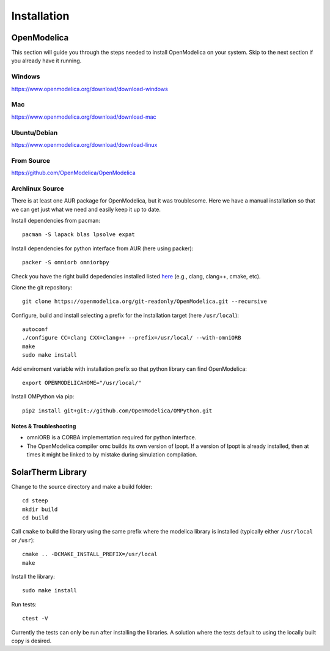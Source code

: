 Installation
============

OpenModelica
------------
This section will guide you through the steps needed to install OpenModelica on your system.  Skip to the next section if you already have it running.

Windows
^^^^^^^
https://www.openmodelica.org/download/download-windows

Mac
^^^
https://www.openmodelica.org/download/download-mac

Ubuntu/Debian
^^^^^^^^^^^^^
https://www.openmodelica.org/download/download-linux

From Source
^^^^^^^^^^^
https://github.com/OpenModelica/OpenModelica

Archlinux Source
^^^^^^^^^^^^^^^^
There is at least one AUR package for OpenModelica, but it was troublesome.  Here we have a manual installation so that we can get just what we need and easily keep it up to date.

Install dependencies from pacman::

    pacman -S lapack blas lpsolve expat

Install dependencies for python interface from AUR (here using packer)::

    packer -S omniorb omniorbpy

Check you have the right build depedencies installed listed `here <https://github.com/OpenModelica/OpenModelica>`_ (e.g., clang, clang++, cmake, etc).

Clone the git repository::

    git clone https://openmodelica.org/git-readonly/OpenModelica.git --recursive

Configure, build and install selecting a prefix for the installation target (here ``/usr/local``)::

    autoconf
    ./configure CC=clang CXX=clang++ --prefix=/usr/local/ --with-omniORB
    make
    sudo make install

Add enviroment variable with installation prefix so that python library can find OpenModelica::

    export OPENMODELICAHOME="/usr/local/"

Install OMPython via pip::

    pip2 install git+git://github.com/OpenModelica/OMPython.git

Notes & Troubleshooting
"""""""""""""""""""""""
* omniORB is a CORBA implementation required for python interface.
* The OpenModelica compiler omc builds its own version of Ipopt.  If a version of Ipopt is already installed, then at times it might be linked to by mistake during simulation compilation.

SolarTherm Library
------------------
Change to the source directory and make a build folder::
    
    cd steep
    mkdir build
    cd build

Call ``cmake`` to build the library using the same prefix where the modelica
library is installed (typically either ``/usr/local`` or ``/usr``)::

    cmake .. -DCMAKE_INSTALL_PREFIX=/usr/local
    make

Install the library::

    sudo make install

Run tests::

    ctest -V

Currently the tests can only be run after installing the libraries.  A solution where the tests default to using the locally built copy is desired.

.. Add the SolarTherm libraries where OpenModelica can find them.  The first way to do this is to copy or symbolically link the SolarTherm folder in the ``~/.openmodelica/libraries/`` folder.  On linux creating the symbolic link::
.. 
..     mkdir -p ~/.openmodelica/libraries/
..     cd ~/.openmodelica/libraries
..     ln -s $STLIBPARENTPATH/SolarTherm SolarTherm
.. 
.. Where ``$STLIBPARENTPATH`` is the directory that contains the SolarTherm folder.
.. 
.. The second way to do this is by setting the ``OPENMODELICALIBRARY`` environment variable::
.. 
..     OPENMODELICA=$OPENMODELICAHOME/lib/omlibrary:~/.openmodelica/libraries/:$STLIBPARENTPATH
.. 
.. On windows replace the : with ;.
